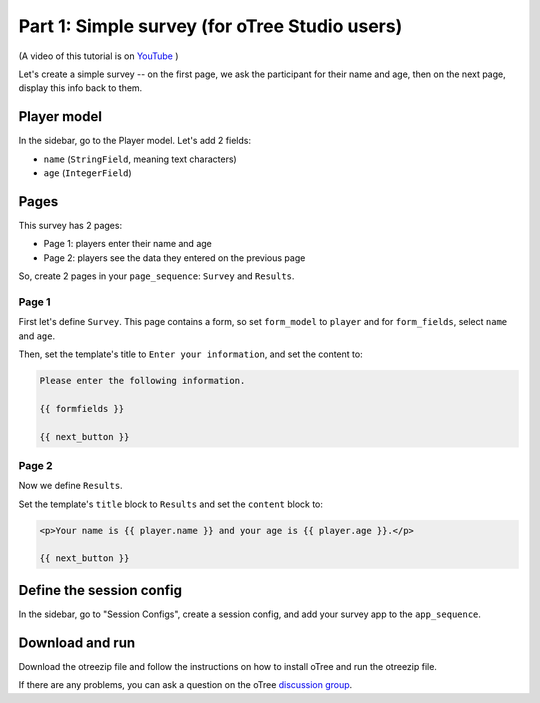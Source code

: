 .. _tutorial-studio:

Part 1: Simple survey (for oTree Studio users)
==============================================

(A video of this tutorial is on
`YouTube <https://www.youtube.com/channel/UCR9BIa4PqQJt1bjXoe7ffPg/videos>`__
)

Let's create a simple survey -- on the first page, we ask the participant
for their name and age, then on the next page, display this info back to them.

Player model
------------

In the sidebar, go to the Player model.
Let's add 2 fields:

-   ``name`` (``StringField``, meaning text characters)
-   ``age`` (``IntegerField``)


Pages
-----

This survey has 2 pages:

-  Page 1: players enter their name and age
-  Page 2: players see the data they entered on the previous page

So, create 2 pages in your ``page_sequence``: ``Survey`` and ``Results``.

Page 1
~~~~~~

First let's define ``Survey``. This page contains a form, so set ``form_model``
to ``player`` and for ``form_fields``, select ``name`` and ``age``.

Then, set the template's title to ``Enter your information``, and set the content to:

.. code-block:: html

    Please enter the following information.

    {{ formfields }}

    {{ next_button }}


Page 2
~~~~~~

Now we define ``Results``.

Set the template's ``title`` block to ``Results`` and set the ``content`` block to:

.. code-block:: html

    <p>Your name is {{ player.name }} and your age is {{ player.age }}.</p>

    {{ next_button }}


Define the session config
-------------------------

In the sidebar, go to "Session Configs", create a session config, and add your survey app to the ``app_sequence``.


Download and run
----------------

Download the otreezip file and follow the instructions on how to install
oTree and run the otreezip file.

If there are any problems,
you can ask a question on the oTree
`discussion group <https://groups.google.com/forum/#!forum/otree>`__.
